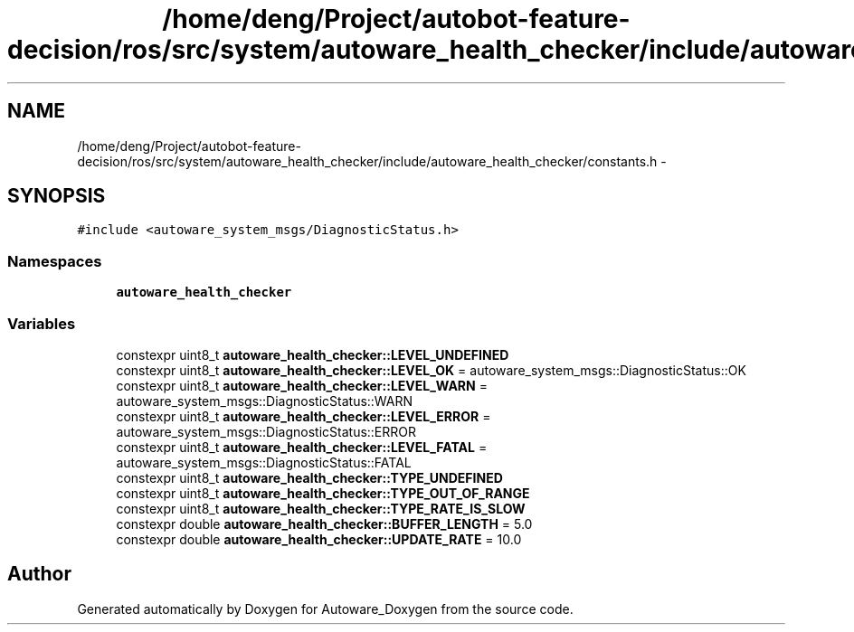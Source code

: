 .TH "/home/deng/Project/autobot-feature-decision/ros/src/system/autoware_health_checker/include/autoware_health_checker/constants.h" 3 "Fri May 22 2020" "Autoware_Doxygen" \" -*- nroff -*-
.ad l
.nh
.SH NAME
/home/deng/Project/autobot-feature-decision/ros/src/system/autoware_health_checker/include/autoware_health_checker/constants.h \- 
.SH SYNOPSIS
.br
.PP
\fC#include <autoware_system_msgs/DiagnosticStatus\&.h>\fP
.br

.SS "Namespaces"

.in +1c
.ti -1c
.RI " \fBautoware_health_checker\fP"
.br
.in -1c
.SS "Variables"

.in +1c
.ti -1c
.RI "constexpr uint8_t \fBautoware_health_checker::LEVEL_UNDEFINED\fP"
.br
.ti -1c
.RI "constexpr uint8_t \fBautoware_health_checker::LEVEL_OK\fP = autoware_system_msgs::DiagnosticStatus::OK"
.br
.ti -1c
.RI "constexpr uint8_t \fBautoware_health_checker::LEVEL_WARN\fP = autoware_system_msgs::DiagnosticStatus::WARN"
.br
.ti -1c
.RI "constexpr uint8_t \fBautoware_health_checker::LEVEL_ERROR\fP = autoware_system_msgs::DiagnosticStatus::ERROR"
.br
.ti -1c
.RI "constexpr uint8_t \fBautoware_health_checker::LEVEL_FATAL\fP = autoware_system_msgs::DiagnosticStatus::FATAL"
.br
.ti -1c
.RI "constexpr uint8_t \fBautoware_health_checker::TYPE_UNDEFINED\fP"
.br
.ti -1c
.RI "constexpr uint8_t \fBautoware_health_checker::TYPE_OUT_OF_RANGE\fP"
.br
.ti -1c
.RI "constexpr uint8_t \fBautoware_health_checker::TYPE_RATE_IS_SLOW\fP"
.br
.ti -1c
.RI "constexpr double \fBautoware_health_checker::BUFFER_LENGTH\fP = 5\&.0"
.br
.ti -1c
.RI "constexpr double \fBautoware_health_checker::UPDATE_RATE\fP = 10\&.0"
.br
.in -1c
.SH "Author"
.PP 
Generated automatically by Doxygen for Autoware_Doxygen from the source code\&.
